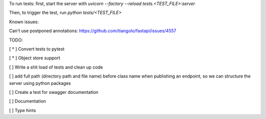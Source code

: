 To run tests:
first, start the server with `uvicorn --factory --reload tests.<TEST_FILE>:server`

Then, to trigger the test, run `python tests/<TEST_FILE>`

Known issues:

Can't use postponed annotations: https://github.com/tiangolo/fastapi/issues/4557

TODO:  

[ * ] Convert tests to pytest

[ * ] Object store support

[ ] Write a shit load of tests and clean up code

[ ] add full path (directory path and file name) before class name when publishing an endpoint, so we can structure the server using python packages

[ ] Create a test for swagger documentation

[ ] Documentation  

[ ] Type hints

